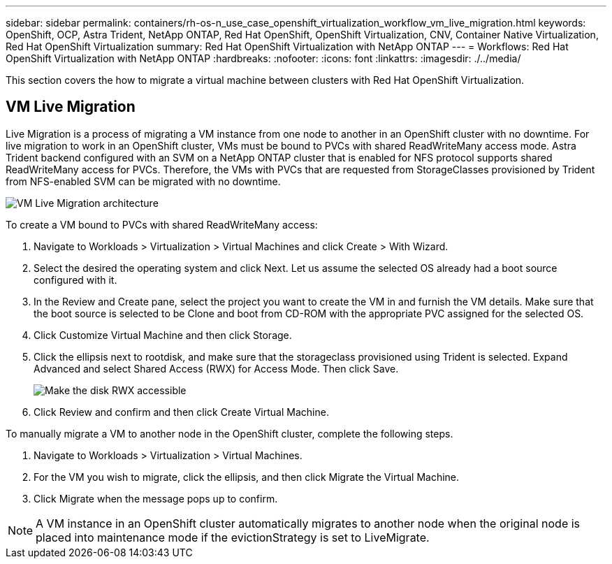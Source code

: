 ---
sidebar: sidebar
permalink: containers/rh-os-n_use_case_openshift_virtualization_workflow_vm_live_migration.html
keywords: OpenShift, OCP, Astra Trident, NetApp ONTAP, Red Hat OpenShift, OpenShift Virtualization, CNV, Container Native Virtualization, Red Hat OpenShift Virtualization
summary: Red Hat OpenShift Virtualization with NetApp ONTAP
---
= Workflows: Red Hat OpenShift Virtualization with NetApp ONTAP
:hardbreaks:
:nofooter:
:icons: font
:linkattrs:
:imagesdir: ./../media/

[.lead]
This section covers the how to migrate a virtual machine between clusters with Red Hat OpenShift Virtualization.

== VM Live Migration

Live Migration is a process of migrating a VM instance from one node to another in an OpenShift cluster with no downtime. For live migration to work in an OpenShift cluster, VMs must be bound to PVCs with shared ReadWriteMany access mode. Astra Trident backend configured with an SVM on a NetApp ONTAP cluster that is enabled for NFS protocol supports shared ReadWriteMany access for PVCs. Therefore, the VMs with PVCs that are requested from StorageClasses provisioned by Trident from NFS-enabled SVM can be migrated with no downtime.

image::redhat_openshift_image55.jpg[VM Live Migration architecture]

To create a VM bound to PVCs with shared ReadWriteMany access:

.	Navigate to Workloads > Virtualization > Virtual Machines and click Create > With Wizard.
.	Select the desired the operating system and click Next. Let us assume the selected OS already had a boot source configured with it.
.	In the Review and Create pane, select the project you want to create the VM in and furnish the VM details. Make sure that the boot source is selected to be Clone and boot from CD-ROM with the appropriate PVC assigned for the selected OS.
.	Click Customize Virtual Machine and then click Storage.
.	Click the ellipsis next to rootdisk, and make sure that the storageclass provisioned using Trident is selected. Expand Advanced and select Shared Access (RWX) for Access Mode. Then click Save.
+

image::redhat_openshift_image56.JPG[Make the disk RWX accessible]

.	Click Review and confirm and then click Create Virtual Machine.

To manually migrate a VM to another node in the OpenShift cluster, complete the following steps.

.	Navigate to Workloads > Virtualization > Virtual Machines.
.	For the VM you wish to migrate, click the ellipsis, and then click Migrate the Virtual Machine.
.	Click Migrate when the message pops up to confirm.

NOTE: A VM instance in an OpenShift cluster automatically migrates to another node when the original node is placed into maintenance mode if the evictionStrategy is set to LiveMigrate.
